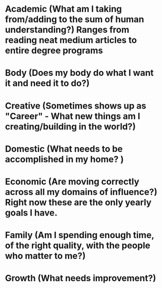 * Academic (What am I taking from/adding to the sum of human understanding?) Ranges from reading neat medium articles to entire degree programs
* Body (Does my body do what I want it and need it to do?)
* Creative (Sometimes shows up as "Career" - What new things am I creating/building in the world?)
* Domestic (What needs to be accomplished in my home? )
* Economic (Are moving correctly across all my domains of influence?) Right now these are the only yearly goals I have.
* Family (Am I spending enough time, of the right quality, with the people who matter to me?)
* Growth (What needs improvement?)
